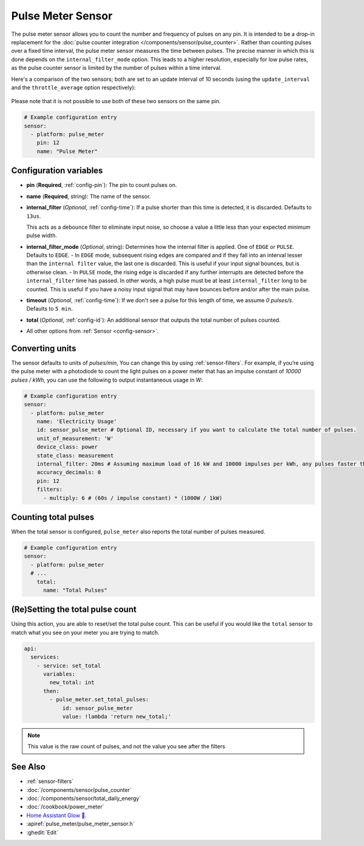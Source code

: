 Pulse Meter Sensor
==================

.. seo::
    :description: Instructions for setting up pulse meter sensors.
    :image: pulse.svg

The pulse meter sensor allows you to count the number and frequency of pulses on any pin. It is intended to be a drop-in replacement
for the :doc:`pulse counter integration </components/sensor/pulse_counter>`.
Rather than counting pulses over a fixed time interval, the pulse meter sensor measures the time between pulses. The precise manner in which this is done depends on the ``internal_filter_mode`` option. This leads to a higher resolution, especially for low pulse rates, as the pulse counter sensor is limited by the number of pulses within a time interval.

Here's a comparison of the two sensors; both are set to an update interval of 10 seconds (using the ``update_interval`` and the ``throttle_average`` option respectively):

.. figure:: /images/pulse-counter_vs_pulse-meter.png
    :align: center
    :width: 50.0%
Please note that it is not possible to use both of these two sensors on the same pin.

.. code-block:: yaml

    # Example configuration entry
    sensor:
      - platform: pulse_meter
        pin: 12
        name: "Pulse Meter"

Configuration variables
------------------------

- **pin** (**Required**, :ref:`config-pin`): The pin to count pulses on.
- **name** (**Required**, string): The name of the sensor.

- **internal_filter** (*Optional*, :ref:`config-time`): If a pulse shorter than this   time is detected, it is discarded. Defaults to ``13us``.
  
  This acts as a debounce filter to eliminate input noise, so choose a value a little less than your expected minimum pulse width.

- **internal_filter_mode** (*Optional*, string): Determines how the internal filter is applied.
  One of ``EDGE`` or ``PULSE``. Defaults to ``EDGE``.
  - In ``EDGE``  mode, subsequent rising edges are compared and if they fall into an interval lesser than the ``internal filter`` value, the last one is discarded. This is useful if your input signal bounces, but is otherwise clean.
  - In ``PULSE`` mode, the rising edge is discarded if any further interrupts are detected before the ``internal_filter`` time has passed. In other words, a high pulse must be at least ``internal_filter`` long to be counted. This is useful if you have a noisy input signal that may have bounces before and/or after the main pulse.

- **timeout** (*Optional*, :ref:`config-time`): If we don't see a pulse for this length of time, we assume *0 pulses/s*. Defaults to ``5 min``.
- **total** (*Optional*, :ref:`config-id`): An additional sensor that outputs the total number of pulses counted.
- All other options from :ref:`Sensor <config-sensor>`.

Converting units
----------------

The sensor defaults to units of *pulses/min*, You can change this by using :ref:`sensor-filters`.
For example, if you’re using the pulse meter with a photodiode to count the light pulses on a power meter that has an impulse constant of *10000 pulses / kWh*, you can use the following to output instantaneous usage in *W*:

.. code-block:: yaml

    # Example configuration entry
    sensor:
      - platform: pulse_meter
        name: 'Electricity Usage'
        id: sensor_pulse_meter # Optional ID, necessary if you want to calculate the total number of pulses.
        unit_of_measurement: 'W'
        device_class: power
        state_class: measurement
        internal_filter: 20ms # Assuming maximum load of 16 kW and 10000 impulses per kWh, any pulses faster than 22.5 ms would exceed load. -10% ~= 20 ms.
        accuracy_decimals: 0
        pin: 12
        filters:
          - multiply: 6 # (60s / impulse constant) * (1000W / 1kW)

Counting total pulses
---------------------

When the total sensor is configured, ``pulse_meter`` also reports the total
number of pulses measured.

.. code-block:: yaml

    # Example configuration entry
    sensor:
      - platform: pulse_meter
      # ...
        total:
          name: "Total Pulses"

(Re)Setting the total pulse count
---------------------------------

Using this action, you are able to reset/set the total pulse count. This can be useful
if you would like the ``total`` sensor to match what you see on your meter you are
trying to match.

.. code-block:: yaml

    api:
      services:
        - service: set_total
          variables:
            new_total: int
          then:
            - pulse_meter.set_total_pulses:
                id: sensor_pulse_meter
                value: !lambda 'return new_total;'

.. note::

    This value is the raw count of pulses, and not the value you see after the filters

See Also
--------

- :ref:`sensor-filters`
- :doc:`/components/sensor/pulse_counter`
- :doc:`/components/sensor/total_daily_energy`
- :doc:`/cookbook/power_meter`
- `Home Assistant Glow 🌟 <https://github.com/klaasnicolaas/home-assistant-glow/>`__.
- :apiref:`pulse_meter/pulse_meter_sensor.h`
- :ghedit:`Edit`
